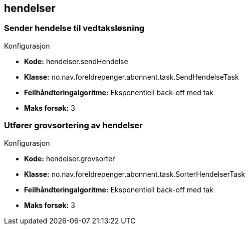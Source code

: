 
== hendelser

=== Sender hendelse til vedtaksløsning
====
.Konfigurasjon
* *Kode:* hendelser.sendHendelse
* *Klasse:* no.nav.foreldrepenger.abonnent.task.SendHendelseTask
* *Feilhåndteringalgoritme:* Eksponentiell back-off med tak
* *Maks forsøk:* 3
====


=== Utfører grovsortering av hendelser
====
.Konfigurasjon
* *Kode:* hendelser.grovsorter
* *Klasse:* no.nav.foreldrepenger.abonnent.task.SorterHendelserTask
* *Feilhåndteringalgoritme:* Eksponentiell back-off med tak
* *Maks forsøk:* 3
====



